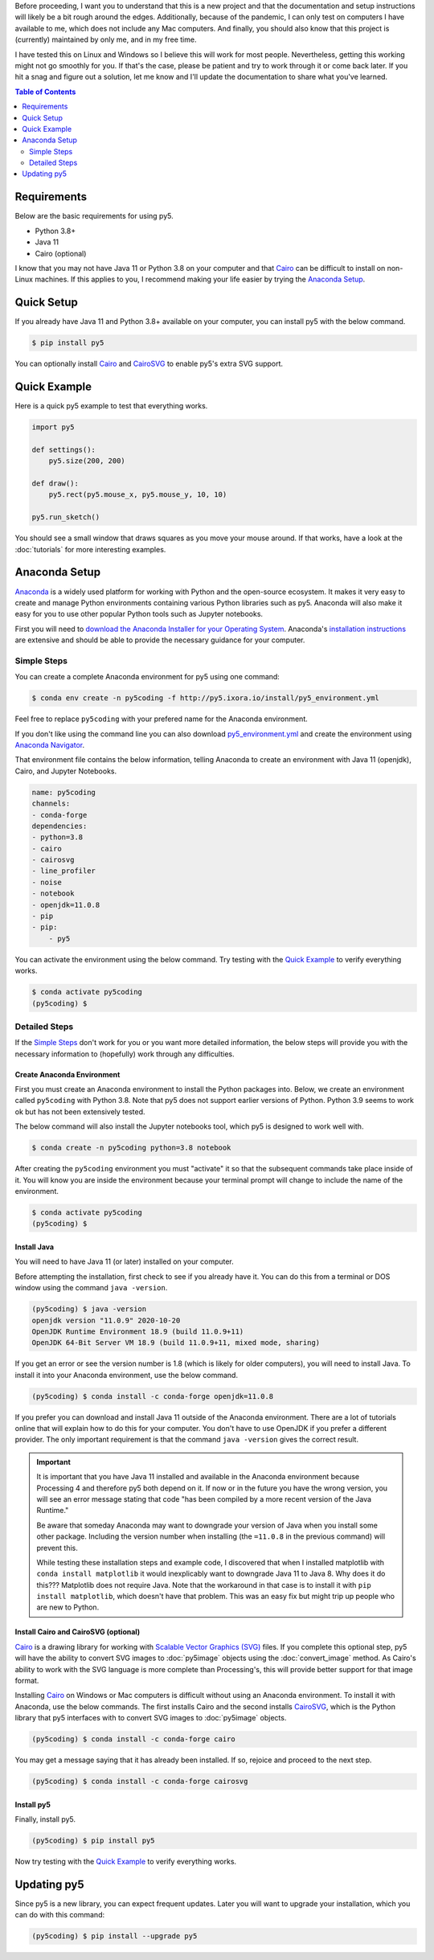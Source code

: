 .. title: Install py5
.. slug: install
.. date: 2020-10-03 10:29:05 UTC-04:00
.. tags:
.. category:
.. link:
.. description: py5
.. type: text

Before proceeding, I want you to understand that this is a new project and that the documentation and setup instructions will likely be a bit rough around the edges. Additionally, because of the pandemic, I can only test on computers I have available to me, which does not include any Mac computers. And finally, you should also know that this project is (currently) maintained by only me, and in my free time.

I have tested this on Linux and Windows so I believe this will work for most people. Nevertheless, getting this working might not go smoothly for you. If that's the case, please be patient and try to work through it or come back later. If you hit a snag and figure out a solution, let me know and I'll update the documentation to share what you've learned.

.. contents:: Table of Contents
    :depth: 2
    :backlinks: top

Requirements
============

Below are the basic requirements for using py5.

* Python 3.8+
* Java 11
* Cairo (optional)

I know that you may not have Java 11 or Python 3.8 on your computer and that Cairo_ can be difficult to install on non-Linux machines. If this applies to you, I recommend making your life easier by trying the `Anaconda Setup`_.

Quick Setup
===========

If you already have Java 11 and Python 3.8+ available on your computer, you can install py5 with the below command.

.. code:: bash

    $ pip install py5

You can optionally install Cairo_ and CairoSVG_ to enable py5's extra SVG support.

Quick Example
=============

Here is a quick py5 example to test that everything works.

.. code:: python

    import py5

    def settings():
        py5.size(200, 200)
   
    def draw():
        py5.rect(py5.mouse_x, py5.mouse_y, 10, 10)
   
    py5.run_sketch()

You should see a small window that draws squares as you move your mouse around. If that works, have a look at the :doc:`tutorials` for more interesting examples.

Anaconda Setup
==============

`Anaconda <https://www.anaconda.com/products/individual>`_ is a widely used platform for working with Python and the open-source ecosystem. It makes it very easy to create and manage Python environments containing various Python libraries such as py5. Anaconda will also make it easy for you to use other popular Python tools such as Jupyter notebooks.

First you will need to `download the Anaconda Installer for your Operating System <https://www.anaconda.com/products/individual#Downloads>`_. Anaconda's `installation instructions <https://docs.anaconda.com/anaconda/install/>`_ are extensive and should be able to provide the necessary guidance for your computer.

Simple Steps
------------

You can create a complete Anaconda environment for py5 using one command:

.. code:: bash

    $ conda env create -n py5coding -f http://py5.ixora.io/install/py5_environment.yml

Feel free to replace ``py5coding`` with your prefered name for the Anaconda environment.

If you don't like using the command line you can also download `py5_environment.yml </install/py5_environment.yml>`_ and create the environment using `Anaconda Navigator <https://docs.anaconda.com/anaconda/navigator/>`_.

That environment file contains the below information, telling Anaconda to create an environment with Java 11 (openjdk), Cairo, and Jupyter Notebooks.

.. code:: yaml

    name: py5coding
    channels:
    - conda-forge
    dependencies:
    - python=3.8
    - cairo
    - cairosvg
    - line_profiler
    - noise
    - notebook
    - openjdk=11.0.8
    - pip
    - pip:
        - py5

You can activate the environment using the below command. Try testing with the `Quick Example`_ to verify everything works.

.. code:: bash

    $ conda activate py5coding
    (py5coding) $ 

Detailed Steps
--------------

If the `Simple Steps`_ don't work for you or you want more detailed information, the below steps will provide you with the necessary information to (hopefully) work through any difficulties.

Create Anaconda Environment
+++++++++++++++++++++++++++

First you must create an Anaconda environment to install the Python packages into. Below, we create an environment called ``py5coding`` with Python 3.8. Note that py5 does not support earlier versions of Python. Python 3.9 seems to work ok but has not been extensively tested.

The below command will also install the Jupyter notebooks tool, which py5 is designed to work well with.

.. code:: bash

    $ conda create -n py5coding python=3.8 notebook

After creating the ``py5coding`` environment you must "activate" it so that the subsequent commands take place inside of it. You will know you are inside the environment because your terminal prompt will change to include the name of the environment.

.. code:: bash

    $ conda activate py5coding
    (py5coding) $ 

Install Java
++++++++++++

You will need to have Java 11 (or later) installed on your computer.

Before attempting the installation, first check to see if you already have it. You can do this from a terminal or DOS window using the command ``java -version``. 

.. code:: bash

    (py5coding) $ java -version
    openjdk version "11.0.9" 2020-10-20
    OpenJDK Runtime Environment 18.9 (build 11.0.9+11)
    OpenJDK 64-Bit Server VM 18.9 (build 11.0.9+11, mixed mode, sharing)

If you get an error or see the version number is 1.8 (which is likely for older computers), you will need to install Java. To install it into your Anaconda environment, use the below command.

.. code:: bash

    (py5coding) $ conda install -c conda-forge openjdk=11.0.8

If you prefer you can download and install Java 11 outside of the Anaconda environment. There are a lot of tutorials online that will explain how to do this for your computer. You don't have to use OpenJDK if you prefer a different provider. The only important requirement is that the command ``java -version`` gives the correct result.

.. IMPORTANT::
    It is important that you have Java 11 installed and available in the Anaconda environment because Processing 4 and therefore py5 both depend on it. If now or in the future you have the wrong version, you will see an error message stating that code "has been compiled by a more recent version of the Java Runtime."

    Be aware that someday Anaconda may want to downgrade your version of Java when you install some other package. Including the version number when installing (the ``=11.0.8`` in the previous command) will prevent this.

    While testing these installation steps and example code, I discovered that when I installed matplotlib with ``conda install matplotlib`` it would inexplicably want to downgrade Java 11 to Java 8. Why does it do this??? Matplotlib does not require Java. Note that the workaround in that case is to install it with ``pip install matplotlib``, which doesn't have that problem. This was an easy fix but might trip up people who are new to Python.

Install Cairo and CairoSVG (optional)
+++++++++++++++++++++++++++++++++++++

Cairo_ is a drawing library for working with `Scalable Vector Graphics (SVG) <https://en.wikipedia.org/wiki/Scalable_Vector_Graphics>`_ files. If you complete this optional step, py5 will have the ability to convert SVG images to :doc:`py5image` objects using the :doc:`convert_image` method. As Cairo's ability to work with the SVG language is more complete than Processing's, this will provide better support for that image format.

Installing Cairo_ on Windows or Mac computers is difficult without using an Anaconda environment. To install it with Anaconda, use the below commands. The first installs Cairo and the second installs CairoSVG_, which is the Python library that py5 interfaces with to convert SVG images to :doc:`py5image` objects.

.. code:: bash

    (py5coding) $ conda install -c conda-forge cairo

You may get a message saying that it has already been installed. If so, rejoice and proceed to the next step.

.. code:: bash

    (py5coding) $ conda install -c conda-forge cairosvg

Install py5
+++++++++++

Finally, install py5.

.. code:: bash

    (py5coding) $ pip install py5

Now try testing with the `Quick Example`_ to verify everything works.

Updating py5
============

Since py5 is a new library, you can expect frequent updates. Later you will want to upgrade your installation, which you can do with this command:

.. code:: bash

    (py5coding) $ pip install --upgrade py5


.. _Cairo: https://www.cairographics.org/
.. _cairosvg: https://cairosvg.org/
